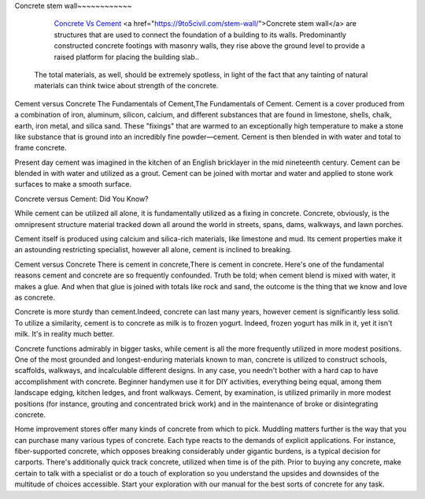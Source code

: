 Concrete stem wall~~~~~~~~~~~~

  `Concrete Vs Cement <https://civiljungle.com/concrete-vs-cement/>`_ <a href="https://9to5civil.com/stem-wall/">Concrete stem wall</a> are structures that are used to connect the foundation of a building to its walls. Predominantly constructed concrete footings with masonry walls, they rise above the ground level to provide a raised platform for placing the building slab..
 The total materials, as well, should be extremely spotless, in light of the fact that any tainting of natural materials can think twice about strength of the concrete. 

Cement versus Concrete The Fundamentals of Cement,The Fundamentals of Cement. Cement is a cover produced from a combination of iron, aluminum, silicon, calcium, and different substances that are found in limestone, shells, chalk, earth, iron metal, and silica sand. These "fixings" that are warmed to an exceptionally high temperature to make a stone like substance that is ground into an incredibly fine powder—cement. Cement is then blended in with water and total to frame concrete. 

Present day cement was imagined in the kitchen of an English bricklayer in the mid nineteenth century. Cement can be blended in with water and utilized as a grout. Cement can be joined with mortar and water and applied to stone work surfaces to make a smooth surface. 

Concrete versus Cement: Did You Know? 

While cement can be utilized all alone, it is fundamentally utilized as a fixing in concrete. Concrete, obviously, is the omnipresent structure material tracked down all around the world in streets, spans, dams, walkways, and lawn porches. 

Cement itself is produced using calcium and silica-rich materials, like limestone and mud. Its cement properties make it an astounding restricting specialist, however all alone, cement is inclined to breaking. 

Cement versus Concrete There is cement in concrete,There is cement in concrete. Here's one of the fundamental reasons cement and concrete are so frequently confounded. Truth be told; when cement blend is mixed with water, it makes a glue. And when that glue is joined with totals like rock and sand, the outcome is the thing that we know and love as concrete. 

Concrete is more sturdy than cement.Indeed, concrete can last many years, however cement is significantly less solid. To utilize a similarity, cement is to concrete as milk is to frozen yogurt. Indeed, frozen yogurt has milk in it, yet it isn't milk. It's in reality much better. 

Concrete functions admirably in bigger tasks, while cement is all the more frequently utilized in more modest positions. One of the most grounded and longest-enduring materials known to man, concrete is utilized to construct schools, scaffolds, walkways, and incalculable different designs. In any case, you needn't bother with a hard cap to have accomplishment with concrete. Beginner handymen use it for DIY activities, everything being equal, among them landscape edging, kitchen ledges, and front walkways. Cement, by examination, is utilized primarily in more modest positions (for instance, grouting and concentrated brick work) and in the maintenance of broke or disintegrating concrete. 


Home improvement stores offer many kinds of concrete from which to pick. Muddling matters further is the way that you can purchase many various types of concrete. Each type reacts to the demands of explicit applications. For instance, fiber-supported concrete, which opposes breaking considerably under gigantic burdens, is a typical decision for carports. There's additionally quick track concrete, utilized when time is of the pith. Prior to buying any concrete, make certain to talk with a specialist or do a touch of exploration so you understand the upsides and downsides of the multitude of choices accessible. Start your exploration with our manual for the best sorts of concrete for any task. 
